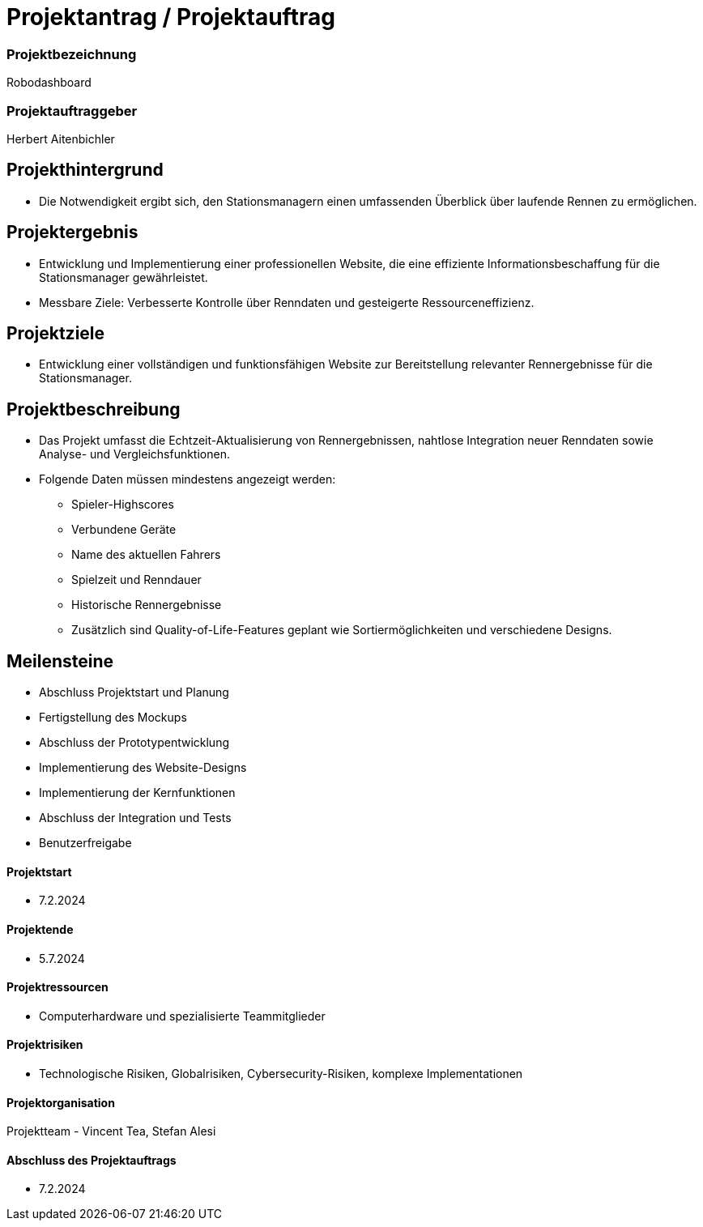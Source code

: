 = Projektantrag / Projektauftrag

=== Projektbezeichnung
Robodashboard

=== Projektauftraggeber
Herbert Aitenbichler

== Projekthintergrund
- Die Notwendigkeit ergibt sich, den Stationsmanagern einen umfassenden Überblick über laufende Rennen zu ermöglichen.

== Projektergebnis
- Entwicklung und Implementierung einer professionellen Website, die eine effiziente Informationsbeschaffung für die Stationsmanager gewährleistet.
- Messbare Ziele: Verbesserte Kontrolle über Renndaten und gesteigerte Ressourceneffizienz.

== Projektziele
- Entwicklung einer vollständigen und funktionsfähigen Website zur Bereitstellung relevanter Rennergebnisse für die Stationsmanager.

== Projektbeschreibung
- Das Projekt umfasst die Echtzeit-Aktualisierung von Rennergebnissen, nahtlose Integration neuer Renndaten sowie Analyse- und Vergleichsfunktionen.
- Folgende Daten müssen mindestens angezeigt werden:
* Spieler-Highscores
* Verbundene Geräte
* Name des aktuellen Fahrers
* Spielzeit und Renndauer
* Historische Rennergebnisse
* Zusätzlich sind Quality-of-Life-Features geplant wie Sortiermöglichkeiten und verschiedene Designs.

== Meilensteine
- Abschluss Projektstart und Planung
- Fertigstellung des Mockups
- Abschluss der Prototypentwicklung
- Implementierung des Website-Designs
- Implementierung der Kernfunktionen
- Abschluss der Integration und Tests
- Benutzerfreigabe

==== Projektstart
- 7.2.2024

==== Projektende
- 5.7.2024

==== Projektressourcen
- Computerhardware und spezialisierte Teammitglieder

==== Projektrisiken
- Technologische Risiken, Globalrisiken, Cybersecurity-Risiken, komplexe Implementationen

==== Projektorganisation
Projektteam - Vincent Tea, Stefan Alesi

==== Abschluss des Projektauftrags
- 7.2.2024
